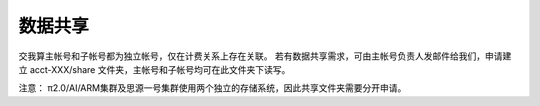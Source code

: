 数据共享
=========

交我算主帐号和子帐号都为独立帐号，仅在计费关系上存在关联。
若有数据共享需求，可由主帐号负责人发邮件给我们，申请建立 acct-XXX/share 文件夹，主帐号和子帐号均可在此文件夹下读写。

注意：
π2.0/AI/ARM集群及思源一号集群使用两个独立的存储系统，因此共享文件夹需要分开申请。
